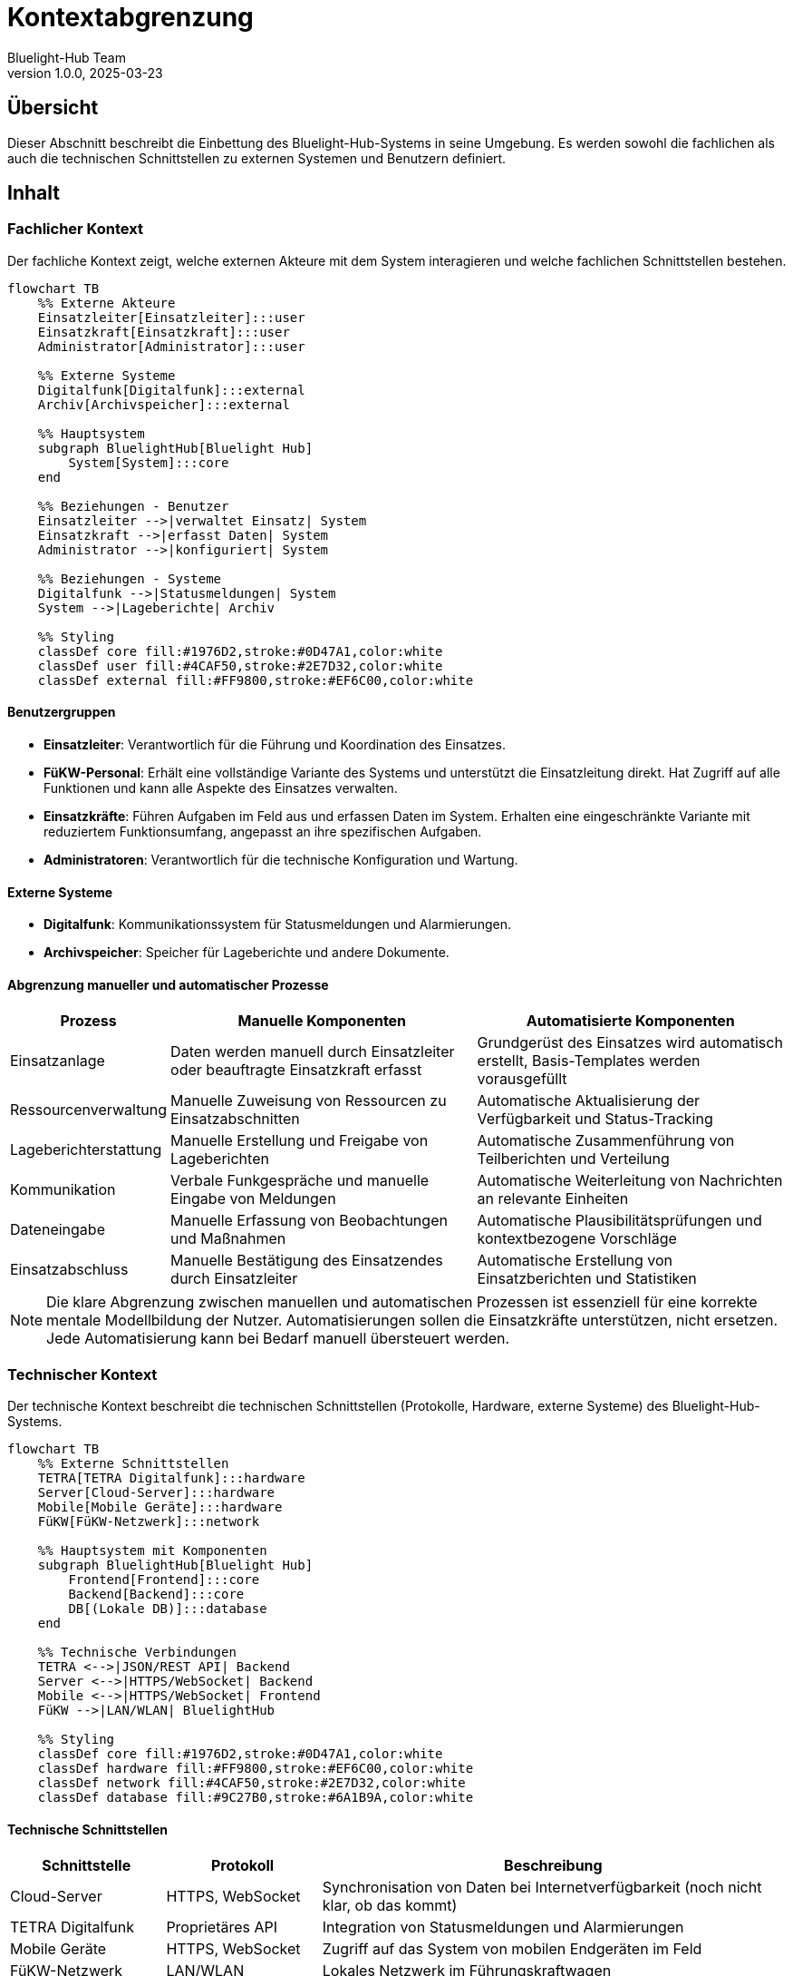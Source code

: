 = Kontextabgrenzung
:author: Bluelight-Hub Team
:revnumber: 1.0.0
:revdate: 2025-03-23



== Übersicht
Dieser Abschnitt beschreibt die Einbettung des Bluelight-Hub-Systems in seine Umgebung. Es werden sowohl die fachlichen als auch die technischen Schnittstellen zu externen Systemen und Benutzern definiert.

== Inhalt

=== Fachlicher Kontext

Der fachliche Kontext zeigt, welche externen Akteure mit dem System interagieren und welche fachlichen Schnittstellen bestehen.

[mermaid]
....
flowchart TB
    %% Externe Akteure
    Einsatzleiter[Einsatzleiter]:::user
    Einsatzkraft[Einsatzkraft]:::user
    Administrator[Administrator]:::user
    
    %% Externe Systeme
    Digitalfunk[Digitalfunk]:::external
    Archiv[Archivspeicher]:::external
    
    %% Hauptsystem
    subgraph BluelightHub[Bluelight Hub]
        System[System]:::core
    end
    
    %% Beziehungen - Benutzer
    Einsatzleiter -->|verwaltet Einsatz| System
    Einsatzkraft -->|erfasst Daten| System
    Administrator -->|konfiguriert| System
    
    %% Beziehungen - Systeme
    Digitalfunk -->|Statusmeldungen| System
    System -->|Lageberichte| Archiv
    
    %% Styling
    classDef core fill:#1976D2,stroke:#0D47A1,color:white
    classDef user fill:#4CAF50,stroke:#2E7D32,color:white
    classDef external fill:#FF9800,stroke:#EF6C00,color:white
....

==== Benutzergruppen

* *Einsatzleiter*: Verantwortlich für die Führung und Koordination des Einsatzes.
* *FüKW-Personal*: Erhält eine vollständige Variante des Systems und unterstützt die Einsatzleitung direkt. Hat Zugriff auf alle Funktionen und kann alle Aspekte des Einsatzes verwalten.
* *Einsatzkräfte*: Führen Aufgaben im Feld aus und erfassen Daten im System. Erhalten eine eingeschränkte Variante mit reduziertem Funktionsumfang, angepasst an ihre spezifischen Aufgaben.
* *Administratoren*: Verantwortlich für die technische Konfiguration und Wartung.

==== Externe Systeme

* *Digitalfunk*: Kommunikationssystem für Statusmeldungen und Alarmierungen.
* *Archivspeicher*: Speicher für Lageberichte und andere Dokumente.

==== Abgrenzung manueller und automatischer Prozesse

[cols="1,3,3", options="header"]
|===
|Prozess |Manuelle Komponenten |Automatisierte Komponenten
|Einsatzanlage |Daten werden manuell durch Einsatzleiter oder beauftragte Einsatzkraft erfasst |Grundgerüst des Einsatzes wird automatisch erstellt, Basis-Templates werden vorausgefüllt
|Ressourcenverwaltung |Manuelle Zuweisung von Ressourcen zu Einsatzabschnitten |Automatische Aktualisierung der Verfügbarkeit und Status-Tracking
|Lageberichterstattung |Manuelle Erstellung und Freigabe von Lageberichten |Automatische Zusammenführung von Teilberichten und Verteilung
|Kommunikation |Verbale Funkgespräche und manuelle Eingabe von Meldungen |Automatische Weiterleitung von Nachrichten an relevante Einheiten
|Dateneingabe |Manuelle Erfassung von Beobachtungen und Maßnahmen |Automatische Plausibilitätsprüfungen und kontextbezogene Vorschläge
|Einsatzabschluss |Manuelle Bestätigung des Einsatzendes durch Einsatzleiter |Automatische Erstellung von Einsatzberichten und Statistiken
|===

[NOTE]
====
Die klare Abgrenzung zwischen manuellen und automatischen Prozessen ist essenziell für eine korrekte mentale Modellbildung der Nutzer. Automatisierungen sollen die Einsatzkräfte unterstützen, nicht ersetzen. Jede Automatisierung kann bei Bedarf manuell übersteuert werden.
====

=== Technischer Kontext

Der technische Kontext beschreibt die technischen Schnittstellen (Protokolle, Hardware, externe Systeme) des Bluelight-Hub-Systems.

[mermaid]
....
flowchart TB
    %% Externe Schnittstellen
    TETRA[TETRA Digitalfunk]:::hardware
    Server[Cloud-Server]:::hardware
    Mobile[Mobile Geräte]:::hardware
    FüKW[FüKW-Netzwerk]:::network
    
    %% Hauptsystem mit Komponenten
    subgraph BluelightHub[Bluelight Hub]
        Frontend[Frontend]:::core
        Backend[Backend]:::core
        DB[(Lokale DB)]:::database
    end
    
    %% Technische Verbindungen
    TETRA <-->|JSON/REST API| Backend
    Server <-->|HTTPS/WebSocket| Backend
    Mobile <-->|HTTPS/WebSocket| Frontend
    FüKW -->|LAN/WLAN| BluelightHub
    
    %% Styling
    classDef core fill:#1976D2,stroke:#0D47A1,color:white
    classDef hardware fill:#FF9800,stroke:#EF6C00,color:white
    classDef network fill:#4CAF50,stroke:#2E7D32,color:white
    classDef database fill:#9C27B0,stroke:#6A1B9A,color:white
....

==== Technische Schnittstellen

[cols="1,1,3", options="header"]
|===
|Schnittstelle |Protokoll |Beschreibung
|Cloud-Server |HTTPS, WebSocket |Synchronisation von Daten bei Internetverfügbarkeit (noch nicht klar, ob das kommt)
|TETRA Digitalfunk |Proprietäres API |Integration von Statusmeldungen und Alarmierungen
|Mobile Geräte |HTTPS, WebSocket |Zugriff auf das System von mobilen Endgeräten im Feld
|FüKW-Netzwerk |LAN/WLAN |Lokales Netzwerk im Führungskraftwagen
|===

==== Datenaustauschformate

* REST API mit JSON als primäres Datenaustauschformat
* Exportformate: PDF, CSV, standardisierte Notfallprotokolle
* Importformate: CSV, standardisierte Einsatzalarme

==== Detaillierte Schnittstellenbeschreibung Funk-/Kommunikationssysteme

Die Integration mit Funk- und Kommunikationssystemen erfolgt über mehrere Schnittstellen:

[cols="1,3,1,2", options="header"]
|===
|System |Funktionalität |Kopplung |Technische Details
|TETRA Digitalfunk |Statusmeldungen, Alarmierungen |Lose |Proprietäres API über TCP/IP, eingeschränkter Funktionsumfang auf lesende Operationen
|Funkmeldesystem (FMS) |Statusübermittlung von Fahrzeugen |Unidirektional |Standardisierte FMS-Schnittstelle, Status wird im System abgebildet, keine Rückkanal-Kommunikation
|Sprechfunk |Mündliche Kommunikation |Manuell |Keine direkte technische Integration, manuelle Protokollierung durch Bediener
|Meldeempfänger |Alarmierung |Unidirektional |Anbindung über Alarmierungsserver, nur ausgehende Kommunikation
|Einsatzstellenfunk (DMO) |Lokale Kommunikation |Manuell |Keine direkte technische Integration, Protokollierung durch Bediener
|===

[IMPORTANT]
====
Die Integration mit Funk- und Kommunikationssystemen dient primär der Informationsgewinnung und -verteilung. Das Bluelight-Hub-System ersetzt nicht die bestehenden Kommunikationswege, sondern ergänzt diese durch digitale Dokumentation und Unterstützung.
====

==== Informationsfluss und Systemabgrenzung

[mermaid]
....
flowchart TD
    %% Externe Systeme
    Funk[Funksysteme]:::external
    Alarm[Alarmierungssysteme]:::external
    GIS[Geografische Informationssysteme]:::external
    
    %% Bluelight Hub
    subgraph BluelightHub[Bluelight Hub System]
        Interface[Schnittstellenmanager]:::interface
        Core[Kernfunktionen]:::core
        Documents[Dokumentenmanagement]:::core
    end
    
    %% Nutzer
    User[Benutzer]:::user
    
    %% Verbindungen
    Funk -->|Status, Meldungen| Interface
    Alarm -->|Einsatzinformationen| Interface
    GIS -->|Kartendaten| Interface
    
    Interface -->|Aufbereitete Daten| Core
    Core -->|Anzeige| User
    User -->|Eingabe| Core
    Core -->|Speicherung| Documents
    Documents -->|Export| Funk
    
    %% Manuelle vs. automatische Prozesse
    User -->| Manuelle Eingabe| Core
    Interface -->| Automatische Verarbeitung| Core
    Core -->| Vorschläge| User
    User -->| Bestätigung/Korrektur| Core
    
    %% Styling
    classDef core fill:#1976D2,stroke:#0D47A1,color:white
    classDef interface fill:#9C27B0,stroke:#6A1B9A,color:white
    classDef external fill:#FF9800,stroke:#EF6C00,color:white
    classDef user fill:#4CAF50,stroke:#2E7D32,color:white
....

Die Abbildung verdeutlicht den Informationsfluss zwischen dem Bluelight-Hub-System und externen Kommunikationssystemen. Besonders wichtig ist die Unterscheidung zwischen:

1. *Automatisierte Prozesse*: Datenimport aus Funksystemen, Vorverarbeitung von Meldungen, Statusaktualisierungen
2. *Manuelle Prozesse*: Erfassung von Beobachtungen, Freigabe von Meldungen, Bestätigung von Aktionen

Diese klare Trennung ermöglicht ein kontrolliertes Zusammenspiel zwischen technischen Systemen und menschlicher Entscheidungsfindung.

== Offene Punkte
* Detaillierte Spezifikation der Schnittstelle zum Digitalfunk
* Festlegung der exakten Datenformate für den Austausch mit Behördensystemen
* Ermittlung weiterer Schnittstellen zu externen Systemen
* Entwicklung von Fallback-Szenarien bei Ausfall der Kommunikationsinfrastruktur
* Regelung der Authentifizierung bei systemübergreifender Kommunikation